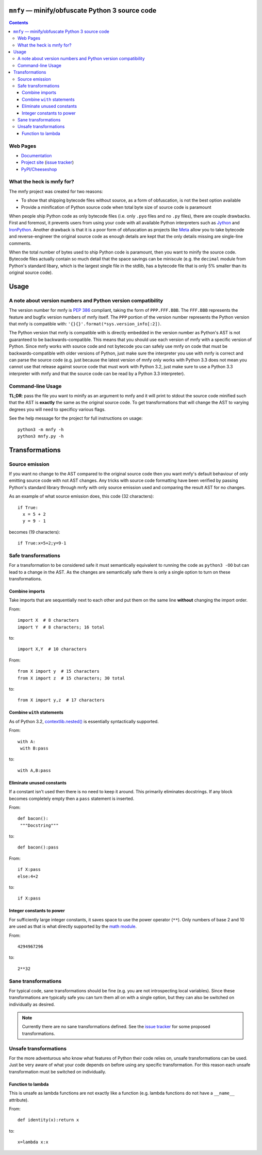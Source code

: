 ``mnfy`` — minify/obfuscate Python 3 source code
=================================================

.. contents::

Web Pages
---------

* `Documentation <http://mnfy.rtfd.org>`__
* `Project site <https://github.com/brettcannon/mnfy>`__ (`issue tracker`_)
* `PyPI/Cheeseshop <http://pypi.python.org/pypi/mnfy>`__

What the heck is mnfy for?
--------------------------

The mnfy project was created for two reasons:

* To show that shipping bytecode files without source, as a form of obfuscation,
  is not the best option available
* Provide a minification of Python source code when total byte size of source
  code is paramount

When people ship Python code as only bytecode files (i.e. only ``.pyo`` files
and no ``.py`` files), there are couple drawbacks. First and foremost, it
prevents users from using your code with all available Python interpreters such
as Jython_ and IronPython_. Another drawback is that it is a poor form of
obfuscation as projects like Meta_ allow you to take bytecode and
reverse-engineer the original source code as enough details are kept that the
only details missing are single-line comments.

When the total number of bytes used to ship Python code is paramount, then
you want to minify the source code. Bytecode files actually contain so much
detail that the space savings can be miniscule (e.g. the ``decimal`` module from
Python's standard libary, which is the largest single file in the stdlib, has a
bytecode file that is only 5% smaller than its original source code).


Usage
=====

A note about version numbers and Python version compatibility
-------------------------------------------------------------

The version number for mnfy is `PEP 386`_ compliant, taking the form of
``PPP.FFF.BBB``. The ``FFF.BBB`` represents the feature and bugfix version
numbers of mnfy itself. The ``PPP`` portion of the version number represents the
Python version that mnfy is compatible with:
``'{}{}'.format(*sys.version_info[:2])``.

The Python version that mnfy is compatible with is directly embedded in the version
number as Python's AST is not guaranteed to be backwards-compatible. This means
that you should use each version of mnfy with a specific version of Python.
Since mnfy works with source code and not bytecode you can safely use
mnfy on code that must be backwards-compatible with older versions of Python,
just make sure the interpreter you use with mnfy is correct and can parse the
source code (e.g. just because
the latest version of mnfy only works with Python 3.3 does not mean you cannot
use that release against source code that must work with Python 3.2, just make
sure to use a Python 3.3 interpreter with mnfy and that the source code can be
read by a Python 3.3 interpreter).

Command-line Usage
------------------

**TL;DR**: pass the file you want to minify as an argument to mnfy and it will
print to stdout the source code minified such that the AST is **exactly** the
same as the original source code. To get transformations that will change the
AST to varying degrees you will need to specificy various flags.

See the help message for the project for full instructions on usage::

  python3 -m mnfy -h
  python3 mnfy.py -h

.. END README


Transformations
===============

Source emission
----------------------------------------

.. _source emission:

If you want no change to the AST compared to the original source code then you
want mnfy's default behaviour of only emitting source code with not AST changes.
Any tricks with source code formatting have been verified by passing Python's
standard library through mnfy with only source emission used and comparing
the result AST for no changes.

As an example of what source emission does, this code (32 characters)::

  if True:
    x = 5 + 2
    y = 9 - 1

becomes (19 characters)::

  if True:x=5+2;y=9-1


Safe transformations
----------------------------------------------------

For a transformation to be considered safe it must semantically equivalent to
running the code as ``python3 -OO`` but can lead to a change in the AST. As the
changes are semantically safe there is only a single option to turn on these
transformations.

Combine imports
+++++++++++++++

Take imports that are sequentially next to each other and put them on the same
line **without** changing the import order.

From::

  import X  # 8 characters
  import Y  # 8 characters; 16 total

to::

  import X,Y  # 10 characters

From::

  from X import y  # 15 characters
  from X import z  # 15 characters; 30 total

to::

  from X import y,z  # 17 characters


Combine ``with`` statements
+++++++++++++++++++++++++++

As of Python 3.2, `contextlib.nested()`_ is essentially syntactically supported.

From::

  with A:
   with B:pass

to::

  with A,B:pass


Eliminate unused constants
++++++++++++++++++++++++++

If a constant isn't used then there is no need to keep it around. This primarily
eliminates docstrings. If any block becomes completely empty then a ``pass``
statement is inserted.

From::

  def bacon():
   """Docstring"""

to::

  def bacon():pass


From::

  if X:pass
  else:4+2

to::

  if X:pass


Integer constants to power
++++++++++++++++++++++++++

For sufficiently large integer constants, it saves space to use the power
operator (``**``). Only numbers of base 2 and 10 are used as that is what
directly supported by the `math module`_.

From::

  4294967296

to::

  2**32


Sane transformations
------------------------------------------------

For typical code, sane transformations should be fine (e.g. you are not
introspecting local variables). Since these transformations are typically safe
you can turn them all on with a single option, but they can also be switched on
individually as desired.

.. note::
    Currently there are no sane transformations defined. See the
    `issue tracker`_ for some proposed transformations.

Unsafe transformations
------------------------------------------

For the more adventurous who know what features of Python their code relies on,
unsafe transformations can be used. Just be very aware of what your code depends
on before using any specific transformation. For this reason each unsafe
transformation must be switched on individually.


Function to lambda
++++++++++++++++++

This is unsafe as lambda functions are not exactly like a function (e.g.
lambda functions do not have a ``__name__`` attribute).

From::

  def identity(x):return x

to::

  x=lambda x:x

.. LINKS

.. _Jython: http://www.jython.org
.. _IronPython: http://ironpython.net/
.. _Meta: http://pypi.python.org/pypi/meta
.. _PEP 386: http://python.org/dev/peps/pep-0386/
.. _contextlib.nested(): http://docs.python.org/2.7/library/contextlib.html#contextlib.nested
.. _math module: http://docs.python.org/3/library/math.html
.. _issue tracker: https://github.com/brettcannon/mnfy/issues?state=open
